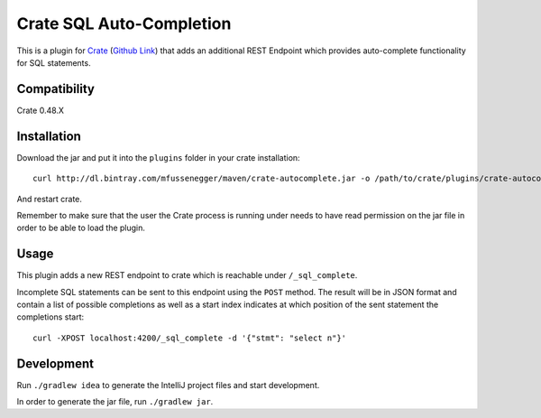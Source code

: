 =========================
Crate SQL Auto-Completion
=========================

This is a plugin for `Crate <https://crate.io>`_ (`Github Link
<https://github.com/crate/crate>`_) that adds an additional REST Endpoint which
provides auto-complete functionality for SQL statements.


Compatibility
=============

Crate 0.48.X

Installation
============

Download the jar and put it into the ``plugins`` folder in your crate installation::

    curl http://dl.bintray.com/mfussenegger/maven/crate-autocomplete.jar -o /path/to/crate/plugins/crate-autocomplete.jar

And restart crate.

Remember to make sure that the user the Crate process is running under needs to
have read permission on the jar file in order to be able to load the plugin.

Usage
=====

This plugin adds a new REST endpoint to crate which is reachable under ``/_sql_complete``.

Incomplete SQL statements can be sent to this endpoint using the ``POST``
method. The result will be in JSON format and contain a list of possible
completions as well as a start index indicates at which position of the sent
statement the completions start::

    curl -XPOST localhost:4200/_sql_complete -d '{"stmt": "select n"}'

Development
===========

Run ``./gradlew idea`` to generate the IntelliJ project files and start development.

In order to generate the jar file, run ``./gradlew jar``.
